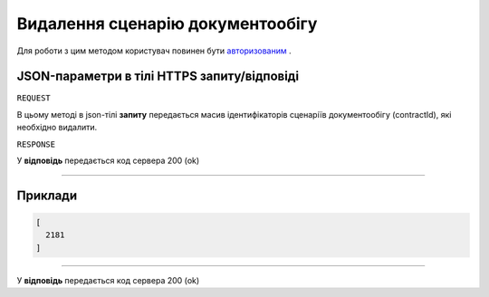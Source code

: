 #############################################################
**Видалення сценарію документообігу**
#############################################################

Для роботи з цим методом користувач повинен бути `авторизованим <https://wiki-df.edin.ua/uk/latest/API_DOCflow/Methods/Authorization.html>`__ .

+--------------------------------------------------------------+------------------------------------------------------------------------------------------------------------+
|                       **Метод запиту**                       |                                               **HTTPS POST**                                                |
+==============================================================+============================================================================================================+
| **Content-Type**                                             | application/json (тіло запиту/відповіді в json форматі в тілі HTTPS запиту)                                 |
+--------------------------------------------------------------+------------------------------------------------------------------------------------------------------------+
| **URL запиту**                                               |   **https://doc.edin.ua/bdoc/contract/delete**                                                             |
+--------------------------------------------------------------+------------------------------------------------------------------------------------------------------------+
| **Параметри, що передаються в URL (разом з адресою методу)** | В рядку заголовка (Header) "Set-Cookie" обов'язково передається **SID** - токен, отриманий при авторизації |
+--------------------------------------------------------------+------------------------------------------------------------------------------------------------------------+

**JSON-параметри в тілі HTTPS запиту/відповіді**
*******************************************************************

``REQUEST``

В цьому методі в json-тілі **запиту** передається масив ідентифікаторів сценаріїв документообігу (contractId), які необхідно видалити.

``RESPONSE``

У **відповідь** передається код сервера 200 (ok)

--------------

**Приклади**
*****************

.. code:: ruby

  [
    2181
  ]

--------------

У **відповідь** передається код сервера 200 (ok)



